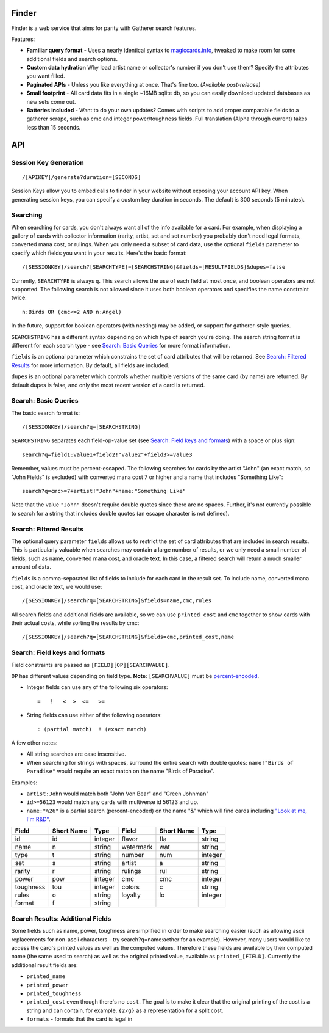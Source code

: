 Finder
=========================================

Finder is a web service that aims for parity with Gatherer search features.

Features:

*   **Familiar query format** - Uses a nearly identical syntax to `magiccards.info <magiccards.info>`_, tweaked to make room for some additional fields and search options.

*   **Custom data hydration** Why load artist name or collector's number if you don't use them?  Specify the attributes you want filled.

*   **Paginated APIs** - Unless you like everything at once.  That's fine too.  *(Available post-release)*

*   **Small footprint** - All card data fits in a single ~16MB sqlite db, so you can easily download updated databases as new sets come out.

*   **Batteries included** - Want to do your own updates?  Comes with scripts to add proper comparable fields to a gatherer scrape, such as cmc and integer power/toughness fields.  Full translation (Alpha through current) takes less than 15 seconds.

API
=========================================

Session Key Generation
-----------------------------------------
::

/[APIKEY]/generate?duration=[SECONDS]

Session Keys allow you to embed calls to finder in your website without exposing your account API key.  When generating session keys, you can specify a custom key duration in seconds.  The default is 300 seconds (5 minutes).


Searching
-----------------------------------------

When searching for cards, you don't always want all of the info available for a card.  For example, when displaying a gallery of cards with collector information (rarity, artist, set and set number) you probably don't need legal formats, converted mana cost, or rulings.  When you only need a subset of card data, use the optional ``fields`` parameter to specify which fields you want in your results.  Here's the basic format::

    /[SESSIONKEY]/search?[SEARCHTYPE]=[SEARCHSTRING]&fields=[RESULTFIELDS]&dupes=false

Currently, ``SEARCHTYPE`` is always ``q``.  This search allows the use of each field at most once, and boolean operators are not supported.  The following search is not allowed since it uses both boolean operators and specifies the name constraint twice::

    n:Birds OR (cmc<=2 AND n:Angel)

In the future, support for boolean operators (with nesting) may be added, or support for gatherer-style queries.

``SEARCHSTRING`` has a different syntax depending on which type of search you're doing.  The search string format is different for each search type - see `Search: Basic Queries`_ for more format information.

``fields`` is an optional parameter which constrains the set of card attributes that will be returned.  See `Search: Filtered Results`_ for more information.  By default, all fields are included.

``dupes`` is an optional parameter which controls whether multiple versions of the same card (by name) are returned.  By default dupes is false, and only the most recent version of a card is returned.

Search: Basic Queries
-----------------------------------------

The basic search format is::

    /[SESSIONKEY]/search?q=[SEARCHSTRING]

``SEARCHSTRING`` separates each field-op-value set (see `Search: Field keys and formats`_) with a space or plus sign::

    search?q=field1:value1+field2!"value2"+field3>=value3

Remember, values must be percent-escaped.  The following searches for cards by the artist "John" (an exact match, so "John Fields" is excluded) with converted mana cost 7 or higher and a name that includes "Something Like"::

    search?q=cmc>=7+artist!"John"+name:"Something Like"

Note that the value ``"John"`` doesn't require double quotes since there are no spaces.  Further, it's not currently possible to search for a string that includes double quotes (an escape character is not defined).

Search: Filtered Results
-----------------------------------------

The optional query parameter ``fields`` allows us to restrict the set of card attributes that are included in search results.  This is particularly valuable when searches may contain a large number of results, or we only need a small number of fields, such as name, converted mana cost, and oracle text.  In this case, a filtered search will return a much smaller amount of data.

``fields`` is a comma-separated list of fields to include for each card in the result set.  To include name, converted mana cost, and oracle text, we would use::

    /[SESSIONKEY]/search?q=[SEARCHSTRING]&fields=name,cmc,rules

All search fields and additional fields are available, so we can use ``printed_cost`` and ``cmc`` together to show cards with their actual costs, while sorting the results by cmc::

    /[SESSIONKEY]/search?q=[SEARCHSTRING]&fields=cmc,printed_cost,name

Search: Field keys and formats
-----------------------------------------

Field constraints are passed as ``[FIELD][OP][SEARCHVALUE]``.

``OP`` has different values depending on field type.  **Note**: ``[SEARCHVALUE]`` must be `percent-encoded <http://en.wikipedia.org/wiki/Percent-encoding>`_.

* Integer fields can use any of the following six operators::

    =   !   <  >  <=   >=

* String fields can use either of the following operators::

    : (partial match)  ! (exact match)

A few other notes:

* All string searches are case insensitive.

* When searching for strings with spaces, surround the entire search with double quotes: ``name!"Birds of Paradise"`` would require an exact match on the name "Birds of Paradise".

Examples:

* ``artist:John`` would match both "John Von Bear" and "Green Johnman"

* ``id>=56123`` would match any cards with multiverse id 56123 and up.

* ``name:"%26"`` is a partial search (percent-encoded) on the name "&" which will find cards including `"Look at me, I'm R&D" <http://gatherer.wizards.com/Pages/Card/Details.aspx?multiverseid=74360>`_.


+----------+----------+----------+----------+----------+----------+
|Field     |Short Name|Type      |Field     |Short Name|Type      |
+==========+==========+==========+==========+==========+==========+
|id        |id        | integer  |flavor    |fla       | string   |
+----------+----------+----------+----------+----------+----------+
|name      |n         | string   |watermark |wat       | string   |
+----------+----------+----------+----------+----------+----------+
|type      |t         | string   |number    |num       | integer  |
+----------+----------+----------+----------+----------+----------+
|set       |s         | string   |artist    |a         | string   |
+----------+----------+----------+----------+----------+----------+
|rarity    |r         | string   |rulings   |rul       | string   |
+----------+----------+----------+----------+----------+----------+
|power     |pow       | integer  |cmc       |cmc       | integer  |
+----------+----------+----------+----------+----------+----------+
|toughness |tou       | integer  |colors    |c         | string   |
+----------+----------+----------+----------+----------+----------+
|rules     |o         | string   |loyalty   |lo        | integer  |
+----------+----------+----------+----------+----------+----------+
|format    |f         | string   |          |          |          |
+----------+----------+----------+----------+----------+----------+

Search Results: Additional Fields
-----------------------------------------

Some fields such as name, power, toughness are simplified in order to make searching easier (such as allowing ascii replacements for non-ascii characters - try search?q=name:aether for an example).  However, many users would like to access the card's printed values as well as the computed values.  Therefore these fields are available by their computed name (the same used to search) as well as the original printed value, available as ``printed_[FIELD]``.  Currently the additional result fields are:

* ``printed_name``

* ``printed_power``

* ``printed_toughness``

* ``printed_cost`` even though there's no ``cost``.  The goal is to make it clear that the original printing of the cost is a string and can contain, for example, ``{2/g}`` as a representation for a split cost.

* ``formats`` - formats that the card is legal in
